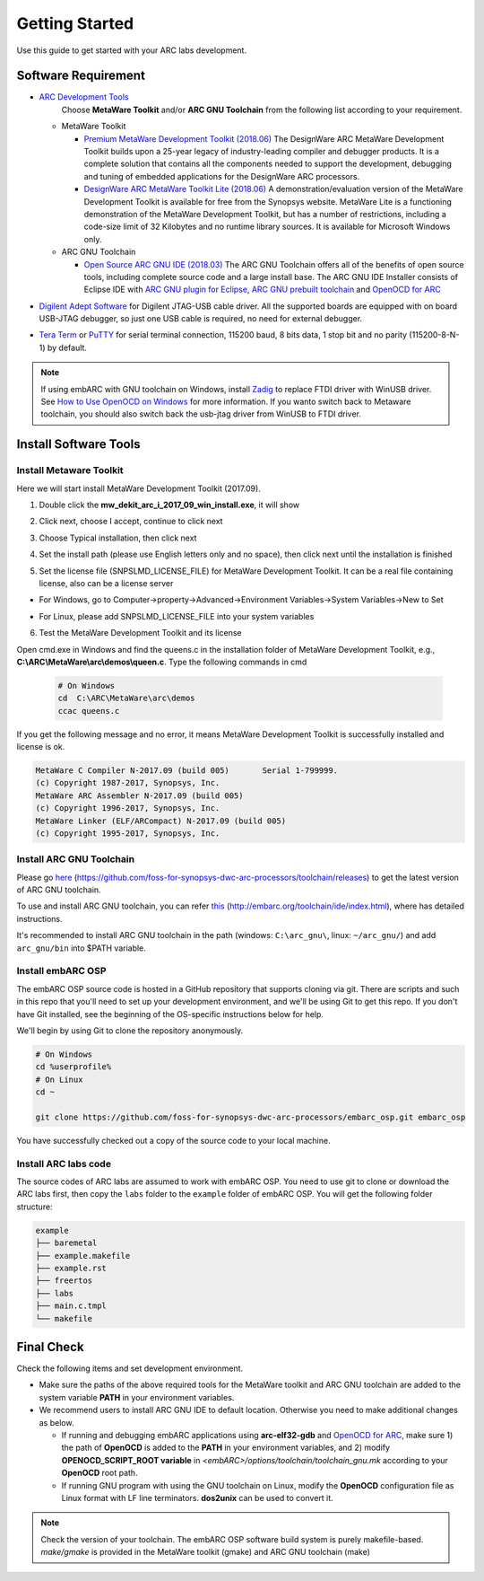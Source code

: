.. _getting_started:

Getting Started
===============

Use this guide to get started with your ARC labs development.

Software Requirement
####################
* `ARC Development Tools <https://www.synopsys.com/designware-ip/processor-solutions/arc-processors/arc-development-tools.html>`_
    Choose **MetaWare Toolkit** and/or **ARC GNU Toolchain** from the following list according to your requirement.

  * MetaWare Toolkit

    * `Premium MetaWare Development Toolkit (2018.06) <https://www.synopsys.com/dw/ipdir.php?ds=sw_metaware>`_
      The DesignWare ARC MetaWare Development Toolkit builds upon a 25-year legacy of industry-leading compiler and debugger products. It is a complete solution that contains all the components needed to support the development, debugging and tuning of embedded applications for the DesignWare ARC processors.
    * `DesignWare ARC MetaWare Toolkit Lite (2018.06) <https://www.synopsys.com/dw/ipdir.php?ds=sw_metaware>`_
      A demonstration/evaluation version of the MetaWare Development Toolkit is available for free from the Synopsys website. MetaWare Lite is a functioning demonstration of the MetaWare Development Toolkit, but has a number of restrictions, including a code-size limit of 32 Kilobytes and no runtime library sources. It is available for Microsoft Windows only.

  * ARC GNU Toolchain

    * `Open Source ARC GNU IDE (2018.03) <https://github.com/foss-for-synopsys-dwc-arc-processors/toolchain/releases>`_
      The ARC GNU Toolchain offers all of the benefits of open source tools, including complete source code and a large install base. The ARC GNU IDE Installer consists of Eclipse IDE with `ARC GNU plugin for Eclipse <https://github.com/foss-for-synopsys-dwc-arc-processors/arc_gnu_eclipse/releases>`_, `ARC GNU prebuilt toolchain <https://github.com/foss-for-synopsys-dwc-arc-processors/toolchain/releases>`_ and `OpenOCD for ARC <https://github.com/foss-for-synopsys-dwc-arc-processors/openocd>`_
* `Digilent Adept Software <https://store.digilentinc.com/digilent-adept-2-download-only/>`_ for Digilent JTAG-USB cable driver. All the supported boards are equipped with on board USB-JTAG debugger, so just one USB cable is required, no need for external debugger.

* `Tera Term <http://ttssh2.osdn.jp/>`_ or `PuTTY <https://www.putty.org/>`_ for serial terminal connection, 115200 baud, 8 bits data, 1 stop bit and no parity (115200-8-N-1) by default.

.. note:: If using embARC with GNU toolchain on Windows, install `Zadig <http://zadig.akeo.ie>`_ to replace FTDI driver with WinUSB driver. See `How to Use OpenOCD on Windows <https://github.com/foss-for-synopsys-dwc-arc-processors/arc_gnu_eclipse/wiki/How-to-Use-OpenOCD-on-Windows>`_ for more information. If you wanto switch back to Metaware toolchain,  you should also switch back the usb-jtag driver from WinUSB to FTDI driver.

Install Software Tools
######################

Install Metaware Toolkit
************************

Here we will start install MetaWare Development Toolkit (2017.09).

1. Double click the **mw_dekit_arc_i_2017_09_win_install.exe**, it will show

.. image:: /img/mwdt_1.png

2. Click next, choose I accept, continue to click next

.. image:: /img/mwdt_2.png

3. Choose Typical installation, then click next

.. image:: /img/mwdt_3.png

4. Set the install path (please use English letters only and no space), then
   click next until the installation is finished

.. image:: /img/mwdt_4.png

5. Set the license file (SNPSLMD_LICENSE_FILE) for MetaWare Development
   Toolkit. It can be a real file containing license, also can be a license server

* For Windows, go to Computer->property->Advanced->Environment Variables->System Variables->New to  Set

.. image:: /img/mwdt_5.png

* For Linux, please add SNPSLMD_LICENSE_FILE into your system variables

6. Test the MetaWare Development Toolkit and its license

Open cmd.exe in Windows and find the queens.c in the installation folder of
MetaWare Development Toolkit, e.g., **C:\\ARC\\MetaWare\\arc\\demos\\queen.c**. Type the following commands in cmd

 .. code-block:: console

     # On Windows
     cd  C:\ARC\MetaWare\arc\demos
     ccac queens.c

If you get the following message and no error, it means MetaWare Development
Toolkit is successfully installed and  license is ok.

.. code-block:: console

    MetaWare C Compiler N-2017.09 (build 005)       Serial 1-799999.
    (c) Copyright 1987-2017, Synopsys, Inc.
    MetaWare ARC Assembler N-2017.09 (build 005)
    (c) Copyright 1996-2017, Synopsys, Inc.
    MetaWare Linker (ELF/ARCompact) N-2017.09 (build 005)
    (c) Copyright 1995-2017, Synopsys, Inc.


Install ARC GNU Toolchain
*************************

Please go `here <https://github.com/foss-for-synopsys-dwc-arc-processors/toolchain/releases>`__ (https://github.com/foss-for-synopsys-dwc-arc-processors/toolchain/releases) to get the latest version of
ARC GNU toolchain.

To use and install ARC GNU toolchain, you can refer `this <http://embarc.org/toolchain/ide/index.html>`__ (http://embarc.org/toolchain/ide/index.html), where has detailed instructions.

It's recommended to install ARC GNU toolchain in the path (windows: ``C:\arc_gnu\``, linux: ``~/arc_gnu/``) and add ``arc_gnu/bin`` into $PATH variable.

Install embARC OSP
******************

The embARC OSP source code is hosted in a GitHub repository that supports
cloning via git. There are scripts and such in this repo that you'll need to set up your development environment, and we'll be using Git to get this repo. If you don't have Git installed, see the beginning of the OS-specific instructions below for help.

We'll begin by using Git to clone the repository anonymously.

.. code-block:: console

   # On Windows
   cd %userprofile%
   # On Linux
   cd ~

   git clone https://github.com/foss-for-synopsys-dwc-arc-processors/embarc_osp.git embarc_osp

You have successfully checked out a copy of the source code to your local
machine.

Install ARC labs code
*********************

The source codes of ARC labs are assumed to work with embARC OSP. You need to use git to clone or download the ARC labs first, then copy the ``labs`` folder to the ``example`` folder of embARC OSP. You will get the following folder structure:

.. code-block:: console

    example
    ├── baremetal
    ├── example.makefile
    ├── example.rst
    ├── freertos
    ├── labs
    ├── main.c.tmpl
    └── makefile



Final Check
###########

Check the following items and set development environment.

* Make sure the paths of the above required tools for the MetaWare toolkit and ARC GNU toolchain are added to the system variable **PATH** in your environment variables.

* We recommend users to install ARC GNU IDE to default location. Otherwise you need to make additional changes as below.

  * If running and debugging embARC applications using **arc-elf32-gdb** and `OpenOCD for ARC <https://github.com/foss-for-synopsys-dwc-arc-processors/openocd>`_, make sure 1) the path of **OpenOCD** is added to the **PATH** in your environment variables, and 2) modify **OPENOCD_SCRIPT_ROOT variable** in *<embARC>/options/toolchain/toolchain_gnu.mk* according to your **OpenOCD** root path.
  * If running GNU program with using the GNU toolchain on Linux, modify the **OpenOCD** configuration file as Linux format with LF line terminators. **dos2unix** can be used to convert it.

.. note:: Check the version of your toolchain. The embARC OSP software build system is purely makefile-based. *make/gmake* is provided in the MetaWare toolkit (gmake) and ARC GNU toolchain (make)


